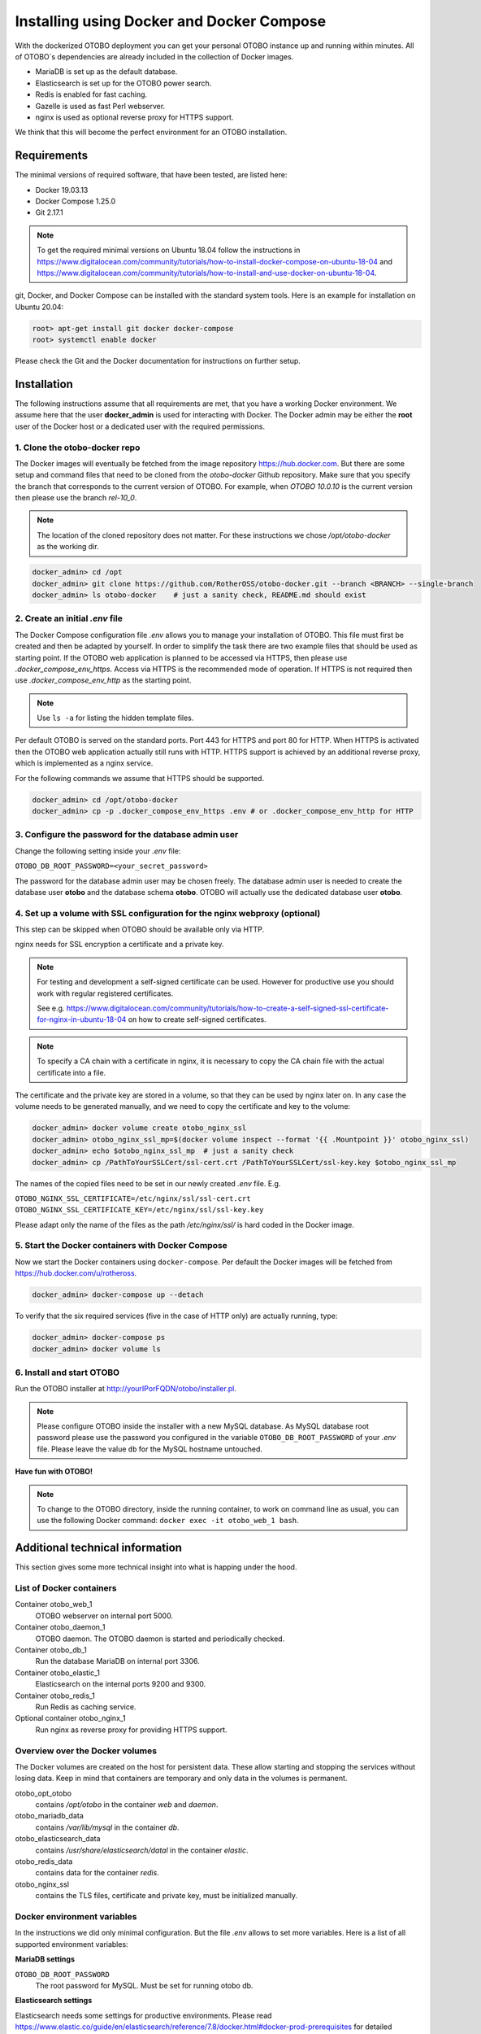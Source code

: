 Installing using Docker and Docker Compose
==========================================

With the dockerized OTOBO deployment you can get your personal OTOBO instance up and running within minutes.
All of OTOBO´s dependencies are already included in the collection of Docker images.

- MariaDB is set up as the default database.
- Elasticsearch is set up for the OTOBO power search.
- Redis is enabled for fast caching.
- Gazelle is used as fast Perl webserver.
- nginx is used as optional reverse proxy for HTTPS support.

We think that this will become the perfect environment for an OTOBO installation.

Requirements
------------

The minimal versions of required software, that have been tested, are listed here:

- Docker 19.03.13
- Docker Compose 1.25.0
- Git 2.17.1

.. note::

    To get the required minimal versions on Ubuntu 18.04 follow the instructions in
    https://www.digitalocean.com/community/tutorials/how-to-install-docker-compose-on-ubuntu-18-04
    and https://www.digitalocean.com/community/tutorials/how-to-install-and-use-docker-on-ubuntu-18-04.

git, Docker, and Docker Compose can be installed with the standard system tools.
Here is an example for installation on Ubuntu 20.04:

.. code-block:: bash

   root> apt-get install git docker docker-compose
   root> systemctl enable docker

Please check the Git and the Docker documentation for instructions on further setup.

Installation
------------

The following instructions assume that all requirements are met, that you have a working Docker environment.
We assume here that the user **docker_admin** is used for interacting with Docker. The Docker admin may be either
the **root** user of the Docker host or a dedicated user with the required permissions.

1. Clone the otobo-docker repo
~~~~~~~~~~~~~~~~~~~~~~~~~~~~~~~~~~~~~

The Docker images will eventually be fetched from the image repository https://hub.docker.com.
But there are some setup and command files that need to be cloned from the *otobo-docker* Github repository.
Make sure that you specify the branch that corresponds to the current version of OTOBO.
For example, when *OTOBO 10.0.10* is the current version then please use the branch *rel-10_0*.

.. note::

    The location of the cloned repository does not matter.
    For these instructions we chose */opt/otobo-docker* as the working dir.

.. code-block:: bash

   docker_admin> cd /opt
   docker_admin> git clone https://github.com/RotherOSS/otobo-docker.git --branch <BRANCH> --single-branch
   docker_admin> ls otobo-docker    # just a sanity check, README.md should exist

2. Create an initial *.env* file
~~~~~~~~~~~~~~~~~~~~~~~~~~~~~~~~~~~~~~~~~~~~~

The Docker Compose configuration file *.env* allows you to manage your installation of OTOBO.
This file must first be created and then be adapted by yourself. In order to simplify the task there
are two example files that should be used as starting point. If the OTOBO web application is planned to
be accessed via HTTPS, then please use *.docker_compose_env_https*. Access via HTTPS is the recommended
mode of operation. If HTTPS is not required then use *.docker_compose_env_http* as the starting point.

.. note::

    Use ``ls -a`` for listing the hidden template files.

Per default OTOBO is served on the standard ports. Port 443 for HTTPS and port 80 for HTTP.
When HTTPS is activated then the OTOBO web application actually still runs with HTTP. HTTPS support
is achieved by an additional reverse proxy, which is implemented as a nginx service.

For the following commands we assume that HTTPS should be supported.

.. code-block:: bash

    docker_admin> cd /opt/otobo-docker
    docker_admin> cp -p .docker_compose_env_https .env # or .docker_compose_env_http for HTTP

3. Configure the password for the database admin user
~~~~~~~~~~~~~~~~~~~~~~~~~~~~~~~~~~~~~~~~~~~~~~~~~~~~~~

Change the following setting inside your *.env* file:

``OTOBO_DB_ROOT_PASSWORD=<your_secret_password>``

The password for the database admin user may be chosen freely. The database admin user is needed to
create the database user **otobo** and the database schema **otobo**. OTOBO will actually use the dedicated
database user **otobo**.

4. Set up a volume with SSL configuration for the nginx webproxy (optional)
~~~~~~~~~~~~~~~~~~~~~~~~~~~~~~~~~~~~~~~~~~~~~~~~~~~~~~~~~~~~~~~~~~~~~~~~~~~

This step can be skipped when OTOBO should be available only via HTTP.

nginx needs for SSL encryption a certificate and a private key.

.. note::

    For testing and development a self-signed certificate can be used. However for productive use you should
    work with regular registered certificates.

    See e.g. https://www.digitalocean.com/community/tutorials/how-to-create-a-self-signed-ssl-certificate-for-nginx-in-ubuntu-18-04
    on how to create self-signed certificates.

.. note::

    To specify a CA chain with a certificate in nginx, it is necessary to copy the CA chain file
    with the actual certificate into a file.

The certificate and the private key are stored in a volume, so that they can be used by nginx later on.
In any case the volume needs to be generated manually, and we need to copy the certificate and key to the volume:

.. code-block:: bash

    docker_admin> docker volume create otobo_nginx_ssl
    docker_admin> otobo_nginx_ssl_mp=$(docker volume inspect --format '{{ .Mountpoint }}' otobo_nginx_ssl)
    docker_admin> echo $otobo_nginx_ssl_mp  # just a sanity check
    docker_admin> cp /PathToYourSSLCert/ssl-cert.crt /PathToYourSSLCert/ssl-key.key $otobo_nginx_ssl_mp

The names of the copied files need to be set in our newly created *.env* file. E.g.

``OTOBO_NGINX_SSL_CERTIFICATE=/etc/nginx/ssl/ssl-cert.crt``
``OTOBO_NGINX_SSL_CERTIFICATE_KEY=/etc/nginx/ssl/ssl-key.key``

Please adapt only the name of the files as the path */etc/nginx/ssl/* is hard coded in the Docker image.

5. Start the Docker containers with Docker Compose
~~~~~~~~~~~~~~~~~~~~~~~~~~~~~~~~~~~~~~~~~~~~~~~~~~

Now we start the Docker containers using ``docker-compose``. Per default the Docker images will be
fetched from https://hub.docker.com/u/rotheross.

.. code-block:: bash

    docker_admin> docker-compose up --detach

To verify that the six required services (five in the case of HTTP only) are actually running, type:

.. code-block:: bash

    docker_admin> docker-compose ps
    docker_admin> docker volume ls

6. Install and start OTOBO
~~~~~~~~~~~~~~~~~~~~~~~~~~~~~~~

Run the OTOBO installer at http://yourIPorFQDN/otobo/installer.pl.

.. note::

    Please configure OTOBO inside the installer with a new MySQL database.
    As MySQL database root password please use the password you configured
    in the variable ``OTOBO_DB_ROOT_PASSWORD`` of your *.env* file.
    Please leave the value ``db`` for the MySQL hostname untouched.

**Have fun with OTOBO!**

.. note::

    To change to the OTOBO directory, inside the running container, to work on command line as usual, you can use the following Docker command:
    ``docker exec -it otobo_web_1 bash``.

Additional technical information
----------------------------------

This section gives some more technical insight into what is happing under the hood.

List of Docker containers
~~~~~~~~~~~~~~~~~~~~~~~~~~~~~

Container otobo_web_1
    OTOBO webserver on internal port 5000.

Container otobo_daemon_1
    OTOBO daemon. The OTOBO daemon is started and periodically checked.

Container otobo_db_1
    Run the database MariaDB on internal port 3306.

Container otobo_elastic_1
    Elasticsearch on the internal ports 9200 and 9300.

Container otobo_redis_1
    Run Redis as caching service.

Optional container otobo_nginx_1
    Run nginx as reverse proxy for providing HTTPS support.

Overview over the Docker volumes
~~~~~~~~~~~~~~~~~~~~~~~~~~~~~~~~~~

The Docker volumes are created on the host for persistent data.
These allow starting and stopping the services without losing data. Keep in mind that
containers are temporary and only data in the volumes is permanent.

otobo_opt_otobo
    contains `/opt/otobo` in the container `web` and `daemon`.

otobo_mariadb_data
    contains `/var/lib/mysql` in the container `db`.

otobo_elasticsearch_data
    contains `/usr/share/elasticsearch/datal` in the container `elastic`.

otobo_redis_data
    contains data for the container `redis`.

otobo_nginx_ssl
    contains the TLS files, certificate and private key, must be initialized manually.

Docker environment variables
~~~~~~~~~~~~~~~~~~~~~~~~~~~~~

In the instructions we did only minimal configuration. But the file *.env* allows to set
more variables. Here is a list of all supported environment variables:

**MariaDB settings**

``OTOBO_DB_ROOT_PASSWORD``
    The root password for MySQL. Must be set for running otobo db.

**Elasticsearch settings**

Elasticsearch needs some settings for productive environments. Please read
https://www.elastic.co/guide/en/elasticsearch/reference/7.8/docker.html#docker-prod-prerequisites
for detailed information.

``OTOBO_Elasticsearch_ES_JAVA_OPTS``
    Example setting:
    *OTOBO_Elasticsearch_ES_JAVA_OPTS=-Xms512m -Xmx512m*
    Please adjust this value for production env to a value up to 4g.

**Webserver settings**

``OTOBO_WEB_HTTP_PORT``
    Set in case the HTTP port should deviate from the standard port 80.
    When HTTPS is enabled, the HTTP port will redirect to HTTPS.

**nginx webproxy settings**

These setting are used when HTTPS is enabled.

``OTOBO_WEB_HTTP_PORT``
    Set in case the HTTP port should deviate from the standard port 80.
    Will redirect to HTTPS.

``OTOBO_WEB_HTTPS_PORT``
    Set in case the HTTPS port should deviate from the standard port 443.

``OTOBO_NGINX_SSL_CERTIFICATE``
    SSL cert for the nginx webproxy.
    Example: *OTOBO_NGINX_SSL_CERTIFICATE=/etc/nginx/ssl/acme.crt*

``OTOBO_NGINX_SSL_CERTIFICATE_KEY``
    SSL key for the nginx webproxy.
    Example: *OTOBO_NGINX_SSL_CERTIFICATE_KEY=/etc/nginx/ssl/acme.key*

**Docker Compose settings**

These settings are used by Docker Compose directly.

``COMPOSE_PROJECT_NAME``
    The project name is used as a prefix for the generated volumes and containers.
    Must be set because the compose file is located in *scripts/docker-compose* and thus **docker-compose**
    would be used per default as the project name.

``COMPOSE_PATH_SEPARATOR``
    Separator for the value of COMPOSE_FILE

``COMPOSE_FILE``
    Use *docker-compose/otobo-base.yml* as the base and add the wanted extension files.
    E.g *docker-compose/otobo-override-http.yml* or *docker-compose/otobo-override-https.yml*.

``OTOBO_IMAGE_OTOBO``, ``OTOBO_IMAGE_OTOBO_ELASTICSEARCH``, ``OTOBO_IMAGE_OTOBO_NGINX``
    Used for specifying alternative Docker images. Useful for testing local builds.

Advanced topics
----------------------------------

Custom configuration of the nginx webproxy
~~~~~~~~~~~~~~~~~~~~~~~~~~~~~~~~~~~~~~~~~~

The default Docker-based OTOBO installation provides the container `otobo_nginx_1`. This container
provides HTTPS support for the HTTP-based OTOBO web application.
The default config template for nginx can be found within the Docker image,
specifically in the file */etc/nginx/template/otobo_nginx.conf.template*.
When the container is started, the actually used configuration file is generated from the template.
This is done by replacing each macro in the template with the corresponding environment variable.
In the default template file, only the following macros are used:
* `${OTOBO_NGINX_SSL_CERTIFICATE}`
* `${OTOBO_NGINX_SSL_CERTIFICATE_KEY}
* `${OTOBO_NGINX_WEB_HOST}`
* `${OTOBO_NGINX_WEB_PORT}`

There are various possibilities for customizing the nginx configuration. One way is to use a locally built
image that is derived from the image `otobo-nginx-webproxy`. In such a local image, nginx can be configured in a
very flexible way.

.. warning::

    The following approach is only supported in OTOBO 10.0.4 or later.

Another supported approach is to only override the default config template with a customized version.
In this case, we have to create a volume that contains the adapted nginx config template, first.

.. code-block:: bash

    docker_admin> cd /opt/otobo-docker
    docker_admin> docker-compose down
    docker_admin> docker volume create otobo_nginx_custom_config
    docker_admin> otobo_nginx_custom_config_mp=$(docker volume inspect --format '{{ .Mountpoint }}' otobo_nginx_custom_config)
    docker_admin> echo $otobo_nginx_custom_config_mp  # just a sanity check
    docker_admin> docker create --name tmp-nginx-container rotheross/otobo-nginx-webproxy:latest  # use the appropriate label
    docker_admin> docker cp tmp-nginx-container:/etc/nginx/templates/otobo_nginx.conf.template $otobo_nginx_custom_config_mp # might need 'sudo'
    docker_admin> ls -l $otobo_nginx_custom_config_mp/otobo_nginx.conf.template # just checking, might need 'sudo'
    docker_admin> docker rm tmp-nginx-container
    docker_admin> # adapt the file $otobo_nginx_custom_config_mp/otobo_nginx.conf.template to your needs
    docker_admin> docker-compose up --detach

.. warning::

    Your adapted nginx configuration usually contains the directive **listen**, which declares the ports of the webserver.
    The internally used ports have changed between OTOBO 10.0.3 and OTOBO 10.0.4. This change must be reflected in the
    adapted nginx configuration. So for version 10.0.3 or earlier listen to the ports 80 and 443. For OTOBO 10.0.4 listen
    to the ports 8080 and 8443.

After setting up the volume, the adapted configuration must be activated.
In order to achieve this, uncomment or add the following lines in your *.env* file:

.. code-block:: text

    NGINX_ENVSUBST_TEMPLATE_DIR=/etc/nginx/config/template-custom
    COMPOSE_FILE=docker-compose/otobo-base.yml:docker-compose/otobo-override-https.yml:docker-compose/otobo-nginx-custom-config.yml

The changed Docker Compose configuration can be inspected with:

.. code-block:: bash

    docker_admin> docker-compose config | more

Finally, the containers can be started again:

.. code-block:: bash

    docker_admin> docker-compose up --detach

See also the section "Using environment variables in nginx configuration (new in 1.19)" in https://hub.docker.com/_/nginx.

Choosing non-standard ports
~~~~~~~~~~~~~~~~~~~~~~~~~~~~

Per default the ports 443 and 80 serve HTTPS and HTTP respectively. There can be cases where one or both of these ports
are already used by other services. In these cases the default ports can be overridden by specifying
`OTOBO_WEB_HTTP_PORT` and `OTOBO_WEB_HTTPS_PORT` in the *.env* file.


Building local images
~~~~~~~~~~~~~~~~~~~~~~

.. note::

    Building Docker images locally is usually only needed during development.

The files needed for creating Docker images locally are part of the the git repository https://github.com/RotherOSS/otobo:

* *otobo.web.dockerfile*
* *otobo.nginx.dockerfile*
* *otobo.elasticsearch.dockerfile*
* *bin/docker/build_docker_images.sh*

.. code-block:: bash

   docker_admin> cd /opt
   docker_admin> git clone https://github.com/RotherOSS/otobo.git
   docker_admin> cd otobo
   docker_admin> bin/docker/build_docker_images.sh
   docker_admin> docker image ls

The locally built images are tagged as ``local-<OTOBO_VERSION>`` using the version set up the file *RELEASE*.
After building the local images, one can specify the images to be used by setting
``OTOBO_IMAGE_OTOBO``, ``OTOBO_IMAGE_OTOBO_ELASTICSEARCH``, ``OTOBO_IMAGE_OTOBO_NGINX`` in *.env*.

Automatic Installation
~~~~~~~~~~~~~~~~~~~~~~

Instead of going through http://yourIPorFQDN/otobo/installer.pl, one can take a short cut. This is mostly useful for
running the test suite on a fresh installation.

.. warning::

    ``docker-compose down -v`` will remove all previous setup and data.

.. code-block:: bash

   docker_admin> docker-compose down -v
   docker_admin> docker-compose up --detach
   docker_admin> docker stop otobo_daemon_1
   docker_admin> docker exec -t --user otobo otobo_web_1 bash\
   -c "rm -f Kernel/Config/Files/ZZZAAuto.pm ; bin/docker/quick_setup.pl --db-password otobo_root"
   docker_admin> docker exec -t --user otobo otobo_web_1 bash\
   -c "bin/docker/run_test_suite.sh"
   .......
   docker_admin> docker start otobo_daemon_1

List of useful commands
~~~~~~~~~~~~~~~~~~~~~~~~~~~~~

**Docker**

* ``docker system prune -a`` system clean-up (removes all unused images, containers, volumes, networks)
* ``docker version`` show version
* ``docker build --tag otobo --file=otobo.web.Dockerfile .`` build an image
* ``docker run --publish 80:5000 otobo`` run the new image
* ``docker run -it -v opt_otobo:/opt/otobo otobo bash`` log into the new image
* ``docker run -it -v opt_otobo:/opt/otobo --entrypoint bash otobo`` try that in case entrypoint.sh is broken
* ``docker ps`` show running images
* ``docker images`` show available images
* ``docker volume ls`` list volumes
* ``docker volume inspect otobo_opt_otobo`` inspect a volume
* ``docker volume inspect --format '{{ .Mountpoint }}' otobo_nginx_ssl`` get volume mountpoint
* ``docker volume rm tmp_volume`` remove a volume
* ``docker inspect <container>`` inspect a container
* ``docker save --output otobo.tar otobo:latest && tar -tvf otobo.tar`` list files in an image
* ``docker exec -it nginx-server nginx -s reload`` reload nginx

**Docker Compose**

* ``docker-compose config`` check and show the configuration
* ``docker-compose ps`` show the running containers

Resources
~~~~~~~~~

* `Perl Maven <https://perlmaven.com/getting-started-with-perl-on-docker>`_
* `Docker Compose quick start <http://mfg.fhstp.ac.at/development/webdevelopment/docker-compose-ein-quick-start-guide/>`_
* `Newer version of Docker Compose on Ubuntu 18.04 LTS <https://www.digitalocean.com/community/tutorials/how-to-install-docker-compose-on-ubuntu-18-04>`_
* `Newer version of Docker on Ubuntu 18.04 LTS <https://www.digitalocean.com/community/tutorials/how-to-install-and-use-docker-on-ubuntu-18-04>`_
* `docker-otrs <https://github.com/juanluisbaptiste/docker-otrs/>`_
* `cleanup <https://forums.docker.com/t/command-to-remove-all-unused-images>`_
* `Dockerfile best practices <https://www.docker.com/blog/intro-guide-to-dockerfile-best-practices/>`_
* `Docker cache invalidation <https://stackoverflow.com/questions/34814669/when-does-docker-image-cache-invalidation-occur>`_
* `Docker Host IP <https://nickjanetakis.com/blog/docker-tip-65-get-your-docker-hosts-ip-address-from-in-a-container>`_
* `Environment <https://vsupalov.com/docker-arg-env-variable-guide/>`_
* `Self signed certificate <https://www.digitalocean.com/community/tutorials/how-to-create-a-self-signed-ssl-certificate-for-nginx-in-ubuntu-18-04>`_
* `Inspect failed builds <https://pythonspeed.com/articles/debugging-docker-build/>`_
